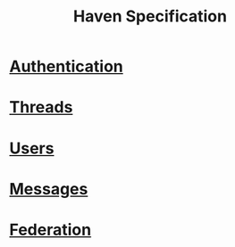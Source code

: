#+TITLE: Haven Specification

* [[file:auth.org][Authentication]]
* [[file:threads.org][Threads]]
* [[file:users.org][Users]]
* [[file:messages.org][Messages]]
* [[file:federation.org][Federation]]
